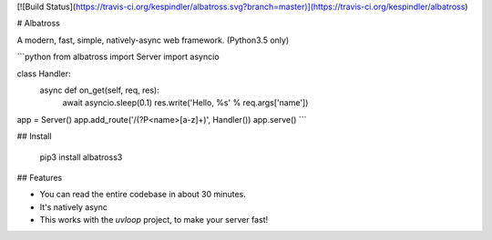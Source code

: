 [![Build Status](https://travis-ci.org/kespindler/albatross.svg?branch=master)](https://travis-ci.org/kespindler/albatross)

# Albatross


A modern, fast, simple, natively-async web framework. (Python3.5 only)

```python
from albatross import Server
import asyncio


class Handler:
    async def on_get(self, req, res):
        await asyncio.sleep(0.1)
        res.write('Hello, %s' % req.args['name'])


app = Server()
app.add_route('/(?P<name>[a-z]+)', Handler())
app.serve()
```

## Install

    pip3 install albatross3

## Features

- You can read the entire codebase in about 30 minutes.

- It's natively async

- This works with the `uvloop` project, to make your server fast!


